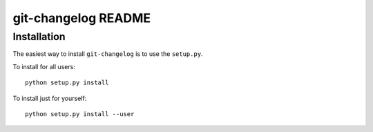 ####################
git-changelog README
####################

Installation
============
The easiest way to install ``git-changelog`` is to use the ``setup.py``.

To install for all users::

    python setup.py install

To install just for yourself::

    python setup.py install --user

